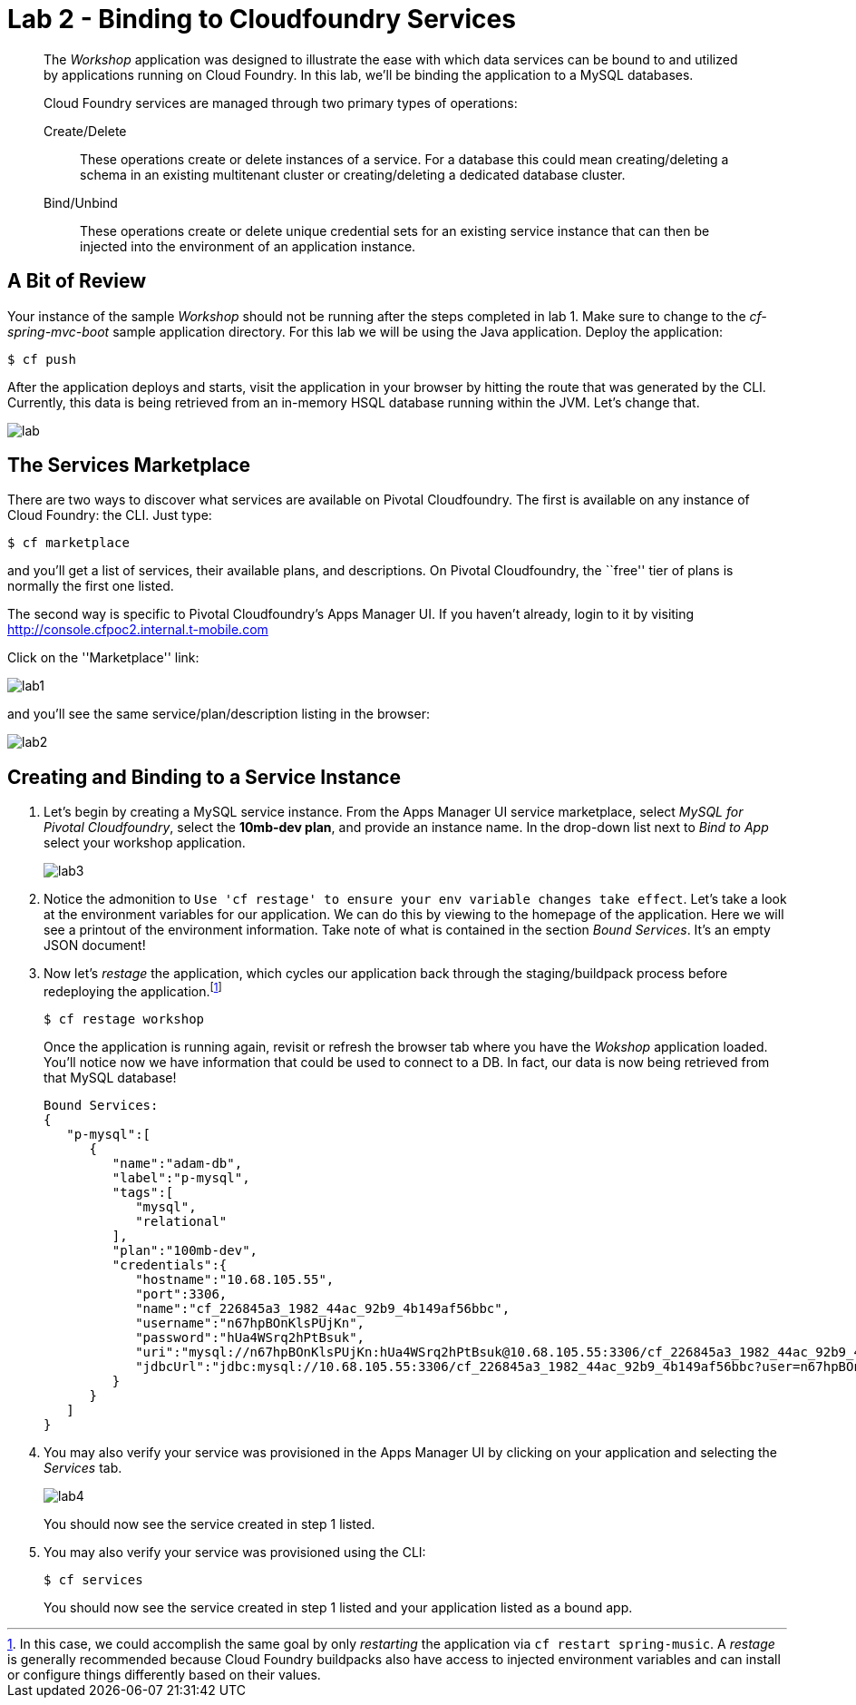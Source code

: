 = Lab 2 - Binding to Cloudfoundry Services

[abstract]
--
The _Workshop_ application was designed to illustrate the ease with which data services can be bound to and utilized by applications running on Cloud Foundry.
In this lab, we'll be binding the application to a MySQL databases.

Cloud Foundry services are managed through two primary types of operations:

Create/Delete:: These operations create or delete instances of a service.
For a database this could mean creating/deleting a schema in an existing multitenant cluster or creating/deleting a dedicated database cluster.
Bind/Unbind:: These operations create or delete unique credential sets for an existing service instance that can then be injected into the environment of an application instance.
--

== A Bit of Review

Your instance of the sample _Workshop_ should not be running after the steps completed in lab 1.  Make sure to change to the _cf-spring-mvc-boot_ sample application directory.  For this lab we will be using the Java application.  Deploy the application:

----
$ cf push
----

After the application deploys and starts, visit the application in your browser by hitting the route that was generated by the CLI.  Currently, this data is being retrieved from an in-memory HSQL database running within the JVM.  Let's change that.

image::lab.png[]

== The Services Marketplace

There are two ways to discover what services are available on Pivotal Cloudfoundry.
The first is available on any instance of Cloud Foundry: the CLI. Just type:

----
$ cf marketplace
----

and you'll get a list of services, their available plans, and descriptions. On Pivotal Cloudfoundry, the ``free'' tier of plans is normally the first one listed.

The second way is specific to Pivotal Cloudfoundry's Apps Manager UI.
If you haven't already, login to it by visiting http://console.cfpoc2.internal.t-mobile.com

Click on the ''Marketplace'' link:

image::lab1.png[]

and you'll see the same service/plan/description listing in the browser:

image::lab2.png[]

== Creating and Binding to a Service Instance

. Let's begin by creating a MySQL service instance.
From the Apps Manager UI service marketplace, select _MySQL for Pivotal Cloudfoundry_, select the *10mb-dev plan*, and provide an instance name.
In the drop-down list next to _Bind to App_ select your workshop application.
+
image::lab3.png[]

. Notice the admonition to `Use 'cf restage' to ensure your env variable changes take effect`.
Let's take a look at the environment variables for our application. We can do this by viewing to the homepage of the application.
Here we will see a printout of the environment information.  Take note of what is contained in the section _Bound Services_.  It's an empty JSON document!

. Now let's _restage_ the application, which cycles our application back through the staging/buildpack process before redeploying the application.footnote:[In this case, we could accomplish the same goal by only _restarting_ the application via `cf restart spring-music`.
A _restage_ is generally recommended because Cloud Foundry buildpacks also have access to injected environment variables and can install or configure things differently based on their values.]
+
----
$ cf restage workshop
----
+
Once the application is running again, revisit or refresh the browser tab where you have the _Wokshop_ application loaded.  You'll notice now we have information that could be used to connect to a DB.
In fact, our data is now being retrieved from that MySQL database!
+
----
Bound Services:
{
   "p-mysql":[
      {
         "name":"adam-db",
         "label":"p-mysql",
         "tags":[
            "mysql",
            "relational"
         ],
         "plan":"100mb-dev",
         "credentials":{
            "hostname":"10.68.105.55",
            "port":3306,
            "name":"cf_226845a3_1982_44ac_92b9_4b149af56bbc",
            "username":"n67hpBOnKlsPUjKn",
            "password":"hUa4WSrq2hPtBsuk",
            "uri":"mysql://n67hpBOnKlsPUjKn:hUa4WSrq2hPtBsuk@10.68.105.55:3306/cf_226845a3_1982_44ac_92b9_4b149af56bbc?reconnect=true",
            "jdbcUrl":"jdbc:mysql://10.68.105.55:3306/cf_226845a3_1982_44ac_92b9_4b149af56bbc?user=n67hpBOnKlsPUjKn&password=hUa4WSrq2hPtBsuk"
         }
      }
   ]
}
----

. You may also verify your service was provisioned in the Apps Manager UI by clicking on your application and selecting the _Services_ tab.
+
image::lab4.png[]
+
You should now see the service created in step 1 listed.

. You may also verify your service was provisioned using the CLI:
+
----
$ cf services
----
+
You should now see the service created in step 1 listed and your application listed as a bound app.
